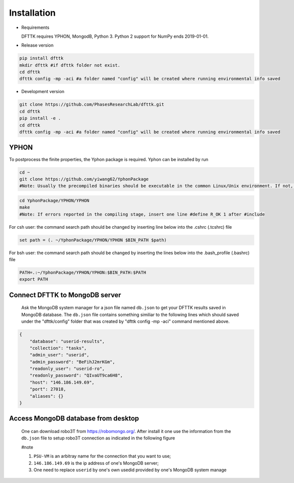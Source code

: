 Installation
============

- Requirements

  DFTTK requires YPHON, MongodB, Python 3. Python 2 support for NumPy ends 2019-01-01. 

- Release version

.. code-block:: bash

    pip install dfttk
    mkdir dfttk #if dfttk folder not exist. 
    cd dfttk
    dfttk config -mp -aci #a folder named "config" will be created where running environmental info saved

- Development version

.. code-block:: bash

    git clone https://github.com/PhasesResearchLab/dfttk.git
    cd dfttk
    pip install -e .
    cd dfttk
    dfttk config -mp -aci #a folder named "config" will be created where running environmental info saved

YPHON
-----

To postprocess the finite properties, the Yphon package is required. Yphon can be installed by run

.. code-block:: bash

    cd ~
    git clone https://github.com/yiwang62/YphonPackage
    #Note: Usually the precompiled binaries should be executable in the common Linux/Unix environment. If not, do the following:

.. code-block:: bash

    cd YphonPackage/YPHON/YPHON 
    make
    #Note: If errors reported in the compiling stage, insert one line #define R_OK 1 after #include

For csh user: the command search path should be changed by inserting line below into the .cshrc  (.tcshrc) file

.. code-block:: bash

    set path = (. ~/YphonPackage/YPHON/YPHON $BIN_PATH $path)

For bsh user: the command search path should be changed by inserting the lines below into the .bash_profile (.bashrc) file

.. code-block:: bash

    PATH=.:~/YphonPackage/YPHON/YPHON:$BIN_PATH:$PATH
    export PATH


Connect DFTTK to MongoDB server
-------------------------------

  Ask the MongoDB system manager for a json file named ``db.json`` to get your DFTTK results
  saved in MongoDB database.  The ``db.json`` file contains something similiar to the 
  following lines which should saved under the "dfttk/config" folder 
  that was created by "dfttk config -mp -aci" command mentioned above. 

.. _JSONLint: https://jsonlint.com

.. code-block:: JSON

    {
        "database": "userid-results",
        "collection": "tasks",
        "admin_user": "userid",
        "admin_password": "BeFihJ2mrKGm",
        "readonly_user": "userid-ro",
        "readonly_password": "QIvaUT9ca6H8",
        "host": "146.186.149.69",
        "port": 27018,
        "aliases": {}
    }

Access MongoDB database from desktop
------------------------------------

  One can download robo3T from https://robomongo.org/. After install it one use the information
  from the ``db.json`` file to setup robo3T connection as indicated in the following figure

  #note

  1. ``PSU-VM`` is an arbitray name for the connection that you want to use;

  2. ``146.186.149.69`` is the ip address of one's MongoDB server;

  3. One need to replace ``userid`` by one's own usedid provided by one's MongoDB system manage

.. image:: _static/robo3Tsetup.png




